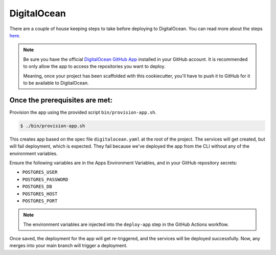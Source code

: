 DigitalOcean
============

There are a couple of house keeping steps to take before deploying to DigitalOcean. You can
read more about the steps `here <https://docs.digitalocean.com/products/app-platform/how-to/deploy-from-github-actions/#prerequisites>`_.

.. note::

   Be sure you have the official `DigitalOcean GitHub App <https://cloud.digitalocean.com/apps/github/install>`_ installed in your GitHub account.
   It is recommended to only allow the app to access the repositories you want to deploy.

   Meaning, once your project has been scaffolded with this cookiecutter, you'll have to push
   it to GitHub for it to be available to DigitalOcean.

Once the prerequisites are met:
--------------------------------

Provision the app using the provided script ``bin/provision-app.sh``.

.. code-block:: bash

   $ ./bin/provision-app.sh

This creates app based on the spec file ``digitalocean.yaml`` at the root of the project. The services will get created, but
will fail deployment, which is expected. They fail because we've deployed the app from the CLI without any of the environment variables.

Ensure the following variables are in the Apps Environment Variables, and in your GitHub repository secrets:

- ``POSTGRES_USER``
- ``POSTGRES_PASSWORD``
- ``POSTGRES_DB``
- ``POSTGRES_HOST``
- ``POSTGRES_PORT``

.. note::

   The environment variables are injected into the ``deploy-app`` step in the GitHub Actions workflow.

Once saved, the deployment for the app will get re-triggered, and the services will be deployed successfully. Now, any merges into your main branch will trigger a deployment.
